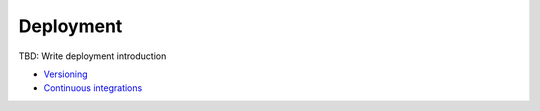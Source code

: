 Deployment
----------

TBD: Write deployment introduction

- `Versioning <./versioning.rst>`__
- `Continuous integrations <./continuous-integration.rst>`__
